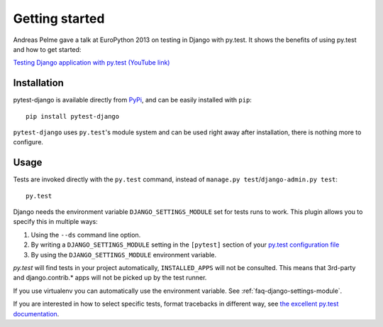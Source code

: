 Getting started
===============

Andreas Pelme gave a talk at EuroPython 2013 on testing in Django with
py.test. It shows the benefits of using py.test and how to get started:

`Testing Django application with py.test (YouTube link) <http://www.youtube.com/watch?v=aUf8Fkb7TaY>`_

Installation
------------

pytest-django is available directly from `PyPi <http://pypi.python.org/pypi/pytest-django>`_, and can be easily installed with ``pip``::

    pip install pytest-django

``pytest-django`` uses ``py.test``'s module system and can be used right away after installation, there is nothing more to configure.

Usage
-----

Tests are invoked directly with the ``py.test`` command, instead of ``manage.py test``/``django-admin.py test``::

    py.test

Django needs the environment variable ``DJANGO_SETTINGS_MODULE`` set
for tests runs to work.  This plugin allows you to specify this in
multiple ways:

1. Using the ``--ds`` command line option.
2. By writing a ``DJANGO_SETTINGS_MODULE`` setting in the ``[pytest]``
   section of your `py.test configuration file
   <http://pytest.org/latest/customize.html?#how-test-configuration-is-read-from-configuration-ini-files>`_
3. By using the ``DJANGO_SETTINGS_MODULE`` environment variable.

`py.test` will find tests in your project automatically, ``INSTALLED_APPS`` will not be consulted. This means that 3rd-party and django.contrib.* apps will not be picked up by the test runner.

If you use virtualenv you can automatically use the environment
variable.  See :ref:`faq-django-settings-module`.

If you are interested in how to select specific tests, format tracebacks in different way, see `the excellent py.test documentation <http://pytest.org/>`_.
